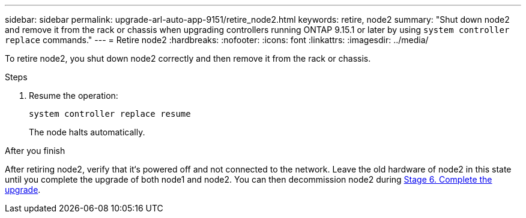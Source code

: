 ---
sidebar: sidebar
permalink: upgrade-arl-auto-app-9151/retire_node2.html
keywords: retire, node2
summary: "Shut down node2 and remove it from the rack or chassis when upgrading controllers running ONTAP 9.15.1 or later by using `system controller replace` commands."
---
= Retire node2
:hardbreaks:
:nofooter:
:icons: font
:linkattrs:
:imagesdir: ../media/

[.lead]
To retire node2, you shut down node2 correctly and then remove it from the rack or chassis.

.Steps

. Resume the operation:
+
`system controller replace resume`
+
The node halts automatically.

.After you finish

After retiring node2, verify that it‘s powered off and not connected to the network. Leave the old hardware of node2 in this state until you complete the upgrade of both node1 and node2. You can then decommission node2 during link:manage-authentication-using-kmip-servers.html[Stage 6. Complete the upgrade].

// 2025 JUL 1, AFFFASDOC-361